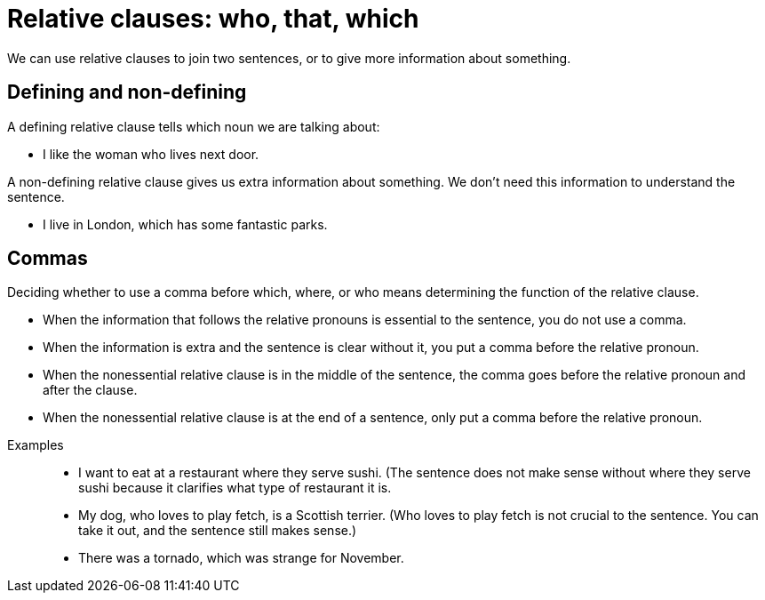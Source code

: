 = Relative clauses: who, that, which

We can use relative clauses to join two  sentences, or to give more information about something.

== Defining and non-defining
A defining relative clause tells which noun we are talking about:

* I like the woman who lives next door.

A non-defining relative clause gives us extra information about something. We don't need this information to understand the sentence.

* I live in London, which has some fantastic parks.

== Commas
Deciding whether to use a comma before which, where, or who means determining the function of the relative clause.

* When the information that follows the relative pronouns is essential to the sentence, you do not use a comma.
* When the information is extra and the sentence is clear without it, you put a comma before the relative pronoun.
* When the nonessential relative clause is in the middle of the sentence, the comma goes before the relative pronoun and after the clause.
* When the nonessential relative clause is at the end of a sentence, only put a comma before the relative pronoun.

//necessary comment to render description list.

Examples::

* I want to eat at a restaurant where they serve sushi. (The sentence does not make sense without where they serve sushi because it clarifies what type of restaurant it is.
* My dog, who loves to play fetch, is a Scottish terrier. (Who loves to play fetch is not crucial to the sentence. You can take it out, and the sentence still makes sense.)
* There was a tornado, which was strange for November.




